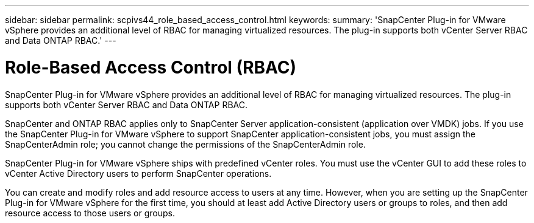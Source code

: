 ---
sidebar: sidebar
permalink: scpivs44_role_based_access_control.html
keywords:
summary: 'SnapCenter Plug-in for VMware vSphere provides an additional level of RBAC for managing virtualized resources. The plug-in supports both vCenter Server RBAC and Data ONTAP RBAC.'
---

= Role-Based Access Control (RBAC)
:hardbreaks:
:nofooter:
:icons: font
:linkattrs:
:imagesdir: ./media/

//
// This file was created with NDAC Version 2.0 (August 17, 2020)
//
// 2020-09-09 12:24:20.235275
//
[.lead]
SnapCenter Plug-in for VMware vSphere provides an additional level of RBAC for managing virtualized resources. The plug-in supports both vCenter Server RBAC and Data ONTAP RBAC.

SnapCenter and ONTAP RBAC applies only to SnapCenter Server application-consistent (application over VMDK) jobs. If you use the SnapCenter Plug-in for VMware vSphere to support SnapCenter application-consistent jobs, you must assign the SnapCenterAdmin role; you cannot change the permissions of the SnapCenterAdmin role.

SnapCenter Plug-in for VMware vSphere ships with predefined vCenter roles. You must use the vCenter GUI to add these roles to vCenter Active Directory users to perform SnapCenter operations.

You can create and modify roles and add resource access to users at any time. However, when you are setting up the SnapCenter Plug-in for VMware vSphere for the first time, you should at least add Active Directory users or groups to roles, and then add resource access to those users or groups.
